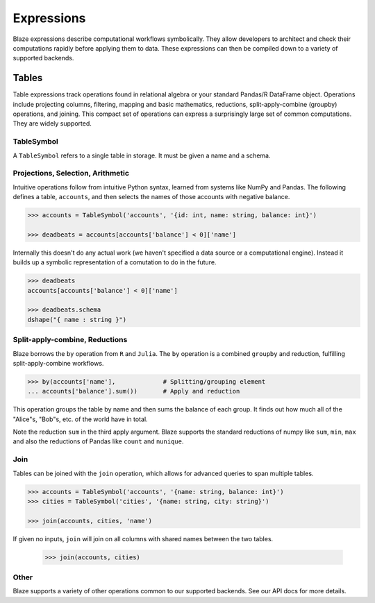 ===========
Expressions
===========

Blaze expressions describe computational workflows symbolically. They allow
developers to architect and check their computations rapidly before applying
them to data.  These expressions can then be compiled down to a variety of
supported backends.

Tables
======

Table expressions track operations found in relational algebra or your standard
Pandas/R DataFrame object.  Operations include projecting columns, filtering, mapping and basic mathematics, reductions, split-apply-combine (groupby) operations, and joining.  This compact set of operations can express a surprisingly large set of common computations.  They are widely supported.

TableSymbol
-----------

A ``TableSymbol`` refers to a single table in storage.  It must be given a name
and a schema.

.. code-block:: python
   >>> from blaze import *
   >>> accounts = TableSymbol('accounts', '{id: int, name: string, balance: int}')


Projections, Selection, Arithmetic
----------------------------------

Intuitive operations follow from intuitive Python syntax, learned from systems
like NumPy and Pandas.  The following defines a table, ``accounts``, and then
selects the names of those accounts with negative balance.

.. code-block:: python

   >>> accounts = TableSymbol('accounts', '{id: int, name: string, balance: int}')

   >>> deadbeats = accounts[accounts['balance'] < 0]['name']

Internally this doesn't do any actual work (we haven't specified a data source
or a computational engine).  Instead it builds up a symbolic representation of
a comutation to do in the future.

.. code-block:: python

   >>> deadbeats
   accounts[accounts['balance'] < 0]['name']

   >>> deadbeats.schema
   dshape("{ name : string }")

Split-apply-combine, Reductions
-------------------------------

Blaze borrows the ``by`` operation from ``R`` and ``Julia``.  The ``by``
operation is a combined ``groupby`` and reduction, fulfilling
split-apply-combine workflows.

.. code-block:: python

   >>> by(accounts['name'],             # Splitting/grouping element
   ... accounts['balance'].sum())       # Apply and reduction

This operation groups the table by name and then sums the balance of each
group.  It finds out how much all of the "Alice"s, "Bob"s, etc. of the world
have in total.

Note the reduction ``sum`` in the third apply argument.  Blaze supports the
standard reductions of numpy like ``sum``, ``min``, ``max`` and also the
reductions of Pandas like ``count`` and ``nunique``.


Join
----

Tables can be joined with the ``join`` operation, which allows for advanced
queries to span multiple tables.

.. code-block:: python

   >>> accounts = TableSymbol('accounts', '{name: string, balance: int}')
   >>> cities = TableSymbol('cities', '{name: string, city: string}')

   >>> join(accounts, cities, 'name')

If given no inputs, ``join`` will join on all columns with shared names between
the two tables.

   >>> join(accounts, cities)


Other
-----

Blaze supports a variety of other operations common to our supported backends.
See our API docs for more details.
